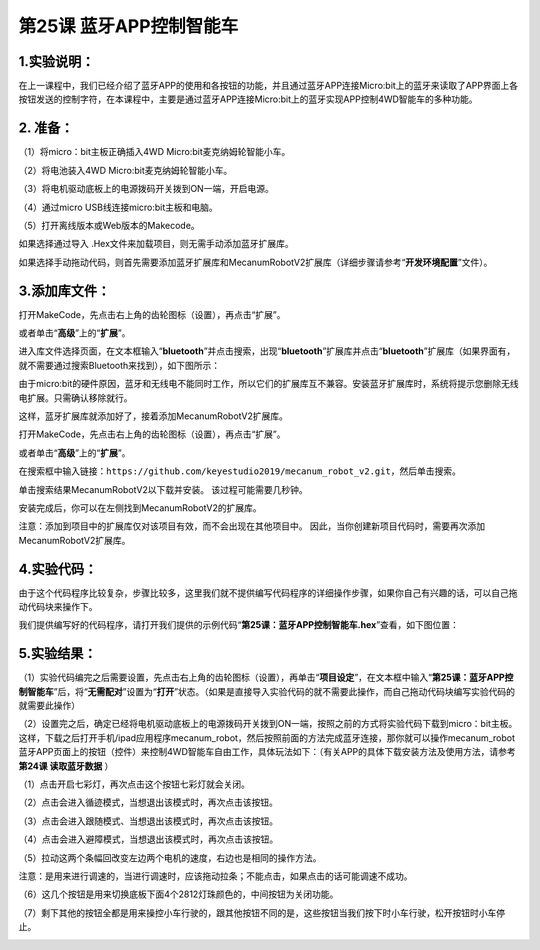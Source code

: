 第25课 蓝牙APP控制智能车
========================

|Img|

.. _1实验说明:

1.实验说明：
------------

在上一课程中，我们已经介绍了蓝牙APP的使用和各按钮的功能，并且通过蓝牙APP连接Micro:bit上的蓝牙来读取了APP界面上各按钮发送的控制字符，在本课程中，主要是通过蓝牙APP连接Micro:bit上的蓝牙实现APP控制4WD智能车的多种功能。

.. _2-准备:

2. 准备：
---------

（1）将micro：bit主板正确插入4WD Micro:bit麦克纳姆轮智能小车。

（2）将电池装入4WD Micro:bit麦克纳姆轮智能小车。

（3）将电机驱动底板上的电源拨码开关拨到ON一端，开启电源。

（4）通过micro USB线连接micro:bit主板和电脑。

（5）打开离线版本或Web版本的Makecode。

如果选择通过导入 .Hex文件来加载项目，则无需手动添加蓝牙扩展库。

如果选择手动拖动代码，则首先需要添加蓝牙扩展库和MecanumRobotV2扩展库（详细步骤请参考“\ **开发环境配置**\ ”文件）。

.. _3添加库文件:

3.添加库文件：
--------------

打开MakeCode，先点击右上角的齿轮图标\ |image1|\ （设置），再点击“扩展”。

|image2|

或者单击“\ **高级**\ ”上的“\ **扩展**\ ”。

|image3|

进入库文件选择页面，在文本框输入“\ **bluetooth**\ ”并点击搜索，出现“\ **bluetooth**\ ”扩展库并点击“\ **bluetooth**\ ”扩展库（如果界面有，就不需要通过搜索Bluetooth来找到），如下图所示：

|image4|

由于micro:bit的硬件原因，蓝牙和无线电不能同时工作，所以它们的扩展库互不兼容。安装蓝牙扩展库时，系统将提示您删除无线电扩展。只需确认移除就行。

|image5|

|image6|

这样，蓝牙扩展库就添加好了，接着添加MecanumRobotV2扩展库。

打开MakeCode，先点击右上角的齿轮图标\ |image7|\ （设置），再点击“扩展”。

|image8|

或者单击“\ **高级**\ ”上的“\ **扩展**\ ”。

|image9|

在搜索框中输入链接：\ ``https://github.com/keyestudio2019/mecanum_robot_v2.git``\ ，然后单击搜索。

单击搜索结果MecanumRobotV2以下载并安装。 该过程可能需要几秒钟。

|image10|

安装完成后，你可以在左侧找到MecanumRobotV2的扩展库。

|image11|

注意：添加到项目中的扩展库仅对该项目有效，而不会出现在其他项目中。
因此，当你创建新项目代码时，需要再次添加MecanumRobotV2扩展库。

.. _4实验代码:

4.实验代码：
------------

由于这个代码程序比较复杂，步骤比较多，这里我们就不提供编写代码程序的详细操作步骤，如果你自己有兴趣的话，可以自己拖动代码块来操作下。

我们提供编写好的代码程序，请打开我们提供的示例代码“\ **第25课：蓝牙APP控制智能车.hex**\ ”查看，如下图位置：

|image12|

.. _5实验结果:

5.实验结果：
------------

（1）实验代码编完之后需要设置，先点击右上角的齿轮图标\ |image13|\ （设置），再单击“\ **项目设定**\ ”，在文本框中输入“\ **第25课：蓝牙APP控制智能车**\ ”后，将“\ **无需配对**\ ”设置为“\ **打开**\ ”状态。（如果是直接导入实验代码的就不需要此操作，而自己拖动代码块编写实验代码的就需要此操作）

|image14|

|image15|

|image16|

（2）设置完之后，确定已经将电机驱动底板上的电源拨码开关拨到ON一端，按照之前的方式将实验代码下载到micro：bit主板。这样，下载之后打开手机/ipad应用程序mecanum_robot，然后按照前面的方法完成蓝牙连接，那你就可以操作mecanum_robot蓝牙APP页面上的按钮（控件）来控制4WD智能车自由工作，具体玩法如下：（有关APP的具体下载安装方法及使用方法，请参考\ **第24课
读取蓝牙数据** ）

（1）点击\ |image17|\ 开启七彩灯，再次点击这个按钮七彩灯就会关闭。

（2）点击\ |image18|\ 会进入循迹模式，当想退出该模式时，再次点击该按钮。

（3）点击\ |image19|\ 会进入跟随模式、当想退出该模式时，再次点击该按钮。

（4）点击\ |image20|\ 会进入避障模式，当想退出该模式时，再次点击该按钮。

（5）\ |image21|\ 拉动这两个条幅回改变左边两个电机的速度，右边也是相同的操作方法。

注意：\ |image22|\ 是用来进行调速的，当进行调速时，应该拖动拉条\ |image23|\ ；不能点击\ |image24|\ ，如果点击的话可能调速不成功。

（6）\ |image25|\ 这几个按钮是用来切换底板下面4个2812灯珠颜色的，中间按钮为关闭功能。

（7）剩下其他的按钮全都是用来操控小车行驶的，跟其他按钮不同的是，这些按钮当我们按下时小车行驶，松开按钮时小车停止。

|image26|

.. |Img| image:: ./media/img-20230427141651.png
.. |image1| image:: ./media/img-20230324110032.png
.. |image2| image:: ./media/img-20230417131743.png
.. |image3| image:: ./media/img-20230417131804.png
.. |image4| image:: ./media/img-20230327120744.png
.. |image5| image:: ./media/img-20230427143817.png
.. |image6| image:: ./media/img-20230327132950.png
.. |image7| image:: ./media/img-20230324110032.png
.. |image8| image:: ./media/img-20230417131743.png
.. |image9| image:: ./media/img-20230417131804.png
.. |image10| image:: ./media/img-20230426114703.png
.. |image11| image:: ./media/img-20230426115107.png
.. |image12| image:: ./media/img-20230427145620.png
.. |image13| image:: ./media/img-20230327133237.png
.. |image14| image:: ./media/img-20230327114851.png
.. |image15| image:: ./media/img-20230327114939.png
.. |image16| image:: ./media/img-20230427150110.png
.. |image17| image:: ./media/img-20230510152657.png
.. |image18| image:: ./media/img-20230510152706.png
.. |image19| image:: ./media/img-20230510152713.png
.. |image20| image:: ./media/img-20230510152720.png
.. |image21| image:: ./media/img-20230510152728.png
.. |image22| image:: ./media/img-20230427150339.png
.. |image23| image:: ./media/img-20230427150352.png
.. |image24| image:: ./media/img-20230427150356.png
.. |image25| image:: ./media/img-20230510152755.png
.. |image26| image:: ./media/img-20230510152840.png
